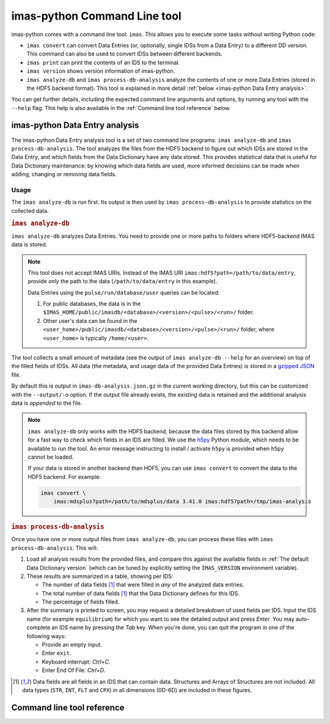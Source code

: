 .. _`imas-python Command Line tool`:

imas-python Command Line tool
=============================

imas-python comes with a command line tool: ``imas``. This allows you to execute
some tasks without writing Python code:

- ``imas convert`` can convert Data Entries (or, optionally, single IDSs from
  a Data Entry) to a different DD version. This command can also be used to
  convert IDSs between different backends.
- ``imas print`` can print the contents of an IDS to the terminal.
- ``imas version`` shows version information of imas-python.
- ``imas analyze-db`` and ``imas process-db-analysis`` analyze the contents
  of one or more Data Entries (stored in the HDF5 backend format). This tool is
  explained in more detail :ref:`below <imas-python Data Entry analysis>`.

You can get further details, including the expected command line arguments and
options, by running any tool with the ``--help`` flag. This help is also
available in the :ref:`Command line tool reference` below.


.. _`imas-python Data Entry analysis`:

imas-python Data Entry analysis
-------------------------------

The imas-python Data Entry analysis tool is a set of two command line programs:
``imas analyze-db`` and ``imas process-db-analysis``. The tool analyzes the
files from the HDF5 backend to figure out which IDSs are stored in the Data
Entry, and which fields from the Data Dictionary have any data stored. This
provides statistical data that is useful for Data Dictionary maintenance: by
knowing which data fields are used, more informed decisions can be made when
adding, changing or removing data fields.


Usage
'''''

The ``imas analyze-db`` is run first. Its output is then used by ``imas
process-db-analysis`` to provide statistics on the collected data.

.. rubric:: ``imas analyze-db``

``imas analyze-db`` analyzes Data Entries. You need to provide one or more
paths to folders where HDF5-backend IMAS data is stored.

.. note::

  This tool does not accept IMAS URIs. Instead of the IMAS URI
  ``imas:hdf5?path=/path/to/data/entry``, provide *only* the path to the data
  (``/path/to/data/entry`` in this example).
  
  Data Entries using the ``pulse/run/database/user`` queries can be located:

  1.  For public databases, the data is in the
      ``$IMAS_HOME/public/imasdb/<database>/<version>/<pulse>/<run>/`` folder.
  2.  Other user's data can be found in the
      ``<user_home>/public/imasdb/<database>/<version>/<pulse>/<run>/`` folder,
      where ``<user_home>`` is typically ``/home/<user>``.

The tool collects a small amount of metadata (see the output of ``imas
analyze-db --help`` for an overview) on top of the filled fields of IDSs.
All data (the metadata, and usage data of the provided Data Entries) is stored
in a `gzipped <https://en.wikipedia.org/wiki/Gzip>`__ `JSON
<https://en.wikipedia.org/wiki/JSON>`__ file.

By default this is output in ``imas-db-analysis.json.gz`` in the current
working directory, but this can be customized with the ``--output/-o`` option.
If the output file already exists, the existing data is retained and the
additional analysis data is *appended* to the file.

.. code-block:: bash
    :caption: Example usage of ``imas analyze-db``

    # Analyze a single data entry, output to the default imas-db-analysis.json.gz
    imas analyze-db /work/imas/shared/imasdb/iter_scenarios/3/106015/1/

    # Analyze a single data entry, provide a custom output filename
    imas analyze-db ./test/dataset/ -o test-dataset-analysis.json.gz

    # Analyze multiple data entries, use shell globbing to select all runs
    imas analyze-db /work/imas/shared/imasdb/iter_scenarios/3/150601/*/

    # Analyze **all** HDF5 Data Entries inside a folder
    # 1.  Find all HDF5 Data Entries (by locating their master.h5 files)
    #     in the ~/public/imasdb/ folder
    # 2.  Get the directory names for each of these files
    # 3.  Pass the directories to imas analyze-db
    find ~/public/imasdb/ -name master.h5 | \
        xargs dirname | \
        xargs imas analyze-db


.. note::

  ``imas analyze-db`` only works with the HDF5 backend, because the data files
  stored by this backend allow for a fast way to check which fields in an IDS
  are filled. We use the `h5py <https://docs.h5py.org/en/stable/index.html>`__
  Python module, which needs to be available to run the tool. An error message
  instructing to install / activate ``h5py`` is provided when ``h5py`` cannot be
  loaded.

  If your data is stored in another backend than HDF5, you can use ``imas
  convert`` to convert the data to the HDF5 backend. For example:

  .. code-block:: bash

    imas convert \
        imas:mdsplus?path=/path/to/mdsplus/data 3.41.0 imas:hdf5?path=/tmp/imas-analysis


.. rubric:: ``imas process-db-analysis``

Once you have one or more output files from ``imas analyze-db``, you can
process these files with ``imas process-db-analysis``. This will:

1.  Load all analysis results from the provided files, and compare this against
    the available fields in :ref:`The default Data Dictionary version` (which
    can be tuned by explicitly setting the ``IMAS_VERSION`` environment
    variable).
2.  These results are summarized in a table, showing per IDS:

    - The number of data fields [#data_fields]_ that were filled in *any* of the
      analyzed data entries.
    - The total number of data fields [#data_fields]_ that the Data Dictionary
      defines for this IDS.
    - The percentage of fields filled.

3.  After the summary is printed to screen, you may request a detailed breakdown
    of used fields per IDS. Input the IDS name (for example ``equilibrium``) for
    which you want to see the detailed output and press *Enter*. You may
    auto-complete an IDS name by pressing the *Tab* key. When you're done, you
    can quit the program in one of the following ways:

    - Provide an empty input.
    - Enter ``exit``.
    - Keyboard interrupt: *Ctrl+C*.
    - Enter End Of File: *Ctrl+D*.

.. code-block:: bash
    :caption: Example usage for ``imas process-db-analysis``

    # Process a single analysis output
    imas process-db-analysis imas-db-analysis.json.gz

    # Process multiple outputs
    imas process-db-anlysis workflow-1.json.gz workflow-2.json.gz

.. [#data_fields] Data fields are all fields in an IDS that can contain data.
    Structures and Arrays of Structures are not included. All data types
    (``STR``, ``INT``, ``FLT`` and ``CPX``) in all dimensions (0D-6D) are
    included in these figures.


.. _`Command line tool reference`:

Command line tool reference
---------------------------

.. click:: imas.command.cli:cli
    :prog: imas
    :nested: full
 